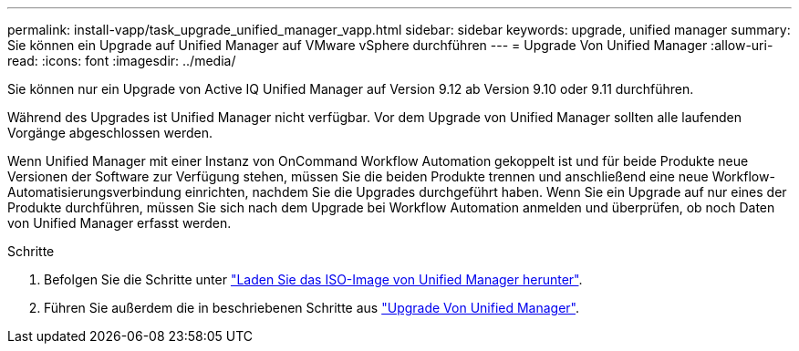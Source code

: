 ---
permalink: install-vapp/task_upgrade_unified_manager_vapp.html 
sidebar: sidebar 
keywords: upgrade, unified manager 
summary: Sie können ein Upgrade auf Unified Manager auf VMware vSphere durchführen 
---
= Upgrade Von Unified Manager
:allow-uri-read: 
:icons: font
:imagesdir: ../media/


[role="lead"]
Sie können nur ein Upgrade von Active IQ Unified Manager auf Version 9.12 ab Version 9.10 oder 9.11 durchführen.

Während des Upgrades ist Unified Manager nicht verfügbar. Vor dem Upgrade von Unified Manager sollten alle laufenden Vorgänge abgeschlossen werden.

Wenn Unified Manager mit einer Instanz von OnCommand Workflow Automation gekoppelt ist und für beide Produkte neue Versionen der Software zur Verfügung stehen, müssen Sie die beiden Produkte trennen und anschließend eine neue Workflow-Automatisierungsverbindung einrichten, nachdem Sie die Upgrades durchgeführt haben. Wenn Sie ein Upgrade auf nur eines der Produkte durchführen, müssen Sie sich nach dem Upgrade bei Workflow Automation anmelden und überprüfen, ob noch Daten von Unified Manager erfasst werden.

.Schritte
. Befolgen Sie die Schritte unter link:task_download_unified_manager_iso_image_vapp.html["Laden Sie das ISO-Image von Unified Manager herunter"].
. Führen Sie außerdem die in beschriebenen Schritte aus link:task_upgrade_unified_manager_virtual_appliance_vapp.html["Upgrade Von Unified Manager"].

